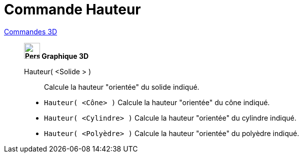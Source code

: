 = Commande Hauteur
:page-en: commands/Height
ifdef::env-github[:imagesdir: /fr/modules/ROOT/assets/images]

xref:commands/Commandes_3D.adoc[Commandes 3D] 

________________________________
*image:32px-Perspectives_algebra_3Dgraphics.svg.png[Perspectives algebra 3Dgraphics.svg,width=32,height=32] Graphique
3D*

Hauteur( <Solide > )::
  Calcule la hauteur "orientée" du solide indiqué.


[EXAMPLE]
====

* `++Hauteur( <Cône> )++` Calcule la hauteur "orientée" du cône indiqué.
* `++Hauteur( <Cylindre> )++` Calcule la hauteur "orientée" du cylindre indiqué.
* `++Hauteur( <Polyèdre> )++` Calcule la hauteur "orientée" du polyèdre indiqué.

====
